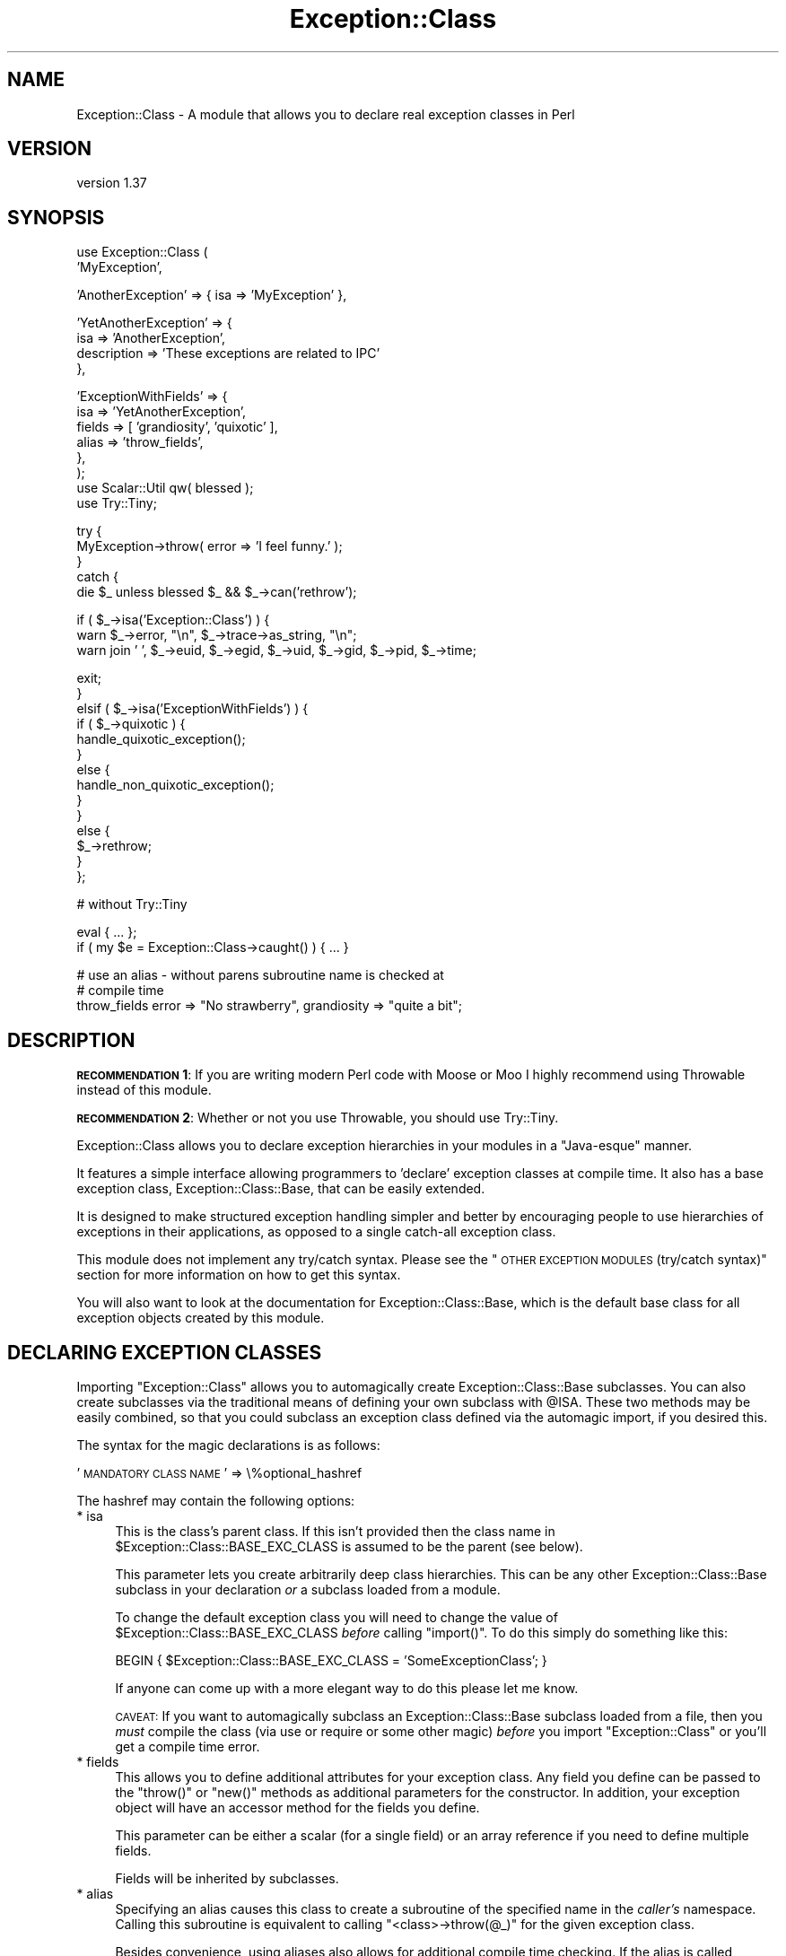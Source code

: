 .\" Automatically generated by Pod::Man v1.37, Pod::Parser v1.32
.\"
.\" Standard preamble:
.\" ========================================================================
.de Sh \" Subsection heading
.br
.if t .Sp
.ne 5
.PP
\fB\\$1\fR
.PP
..
.de Sp \" Vertical space (when we can't use .PP)
.if t .sp .5v
.if n .sp
..
.de Vb \" Begin verbatim text
.ft CW
.nf
.ne \\$1
..
.de Ve \" End verbatim text
.ft R
.fi
..
.\" Set up some character translations and predefined strings.  \*(-- will
.\" give an unbreakable dash, \*(PI will give pi, \*(L" will give a left
.\" double quote, and \*(R" will give a right double quote.  | will give a
.\" real vertical bar.  \*(C+ will give a nicer C++.  Capital omega is used to
.\" do unbreakable dashes and therefore won't be available.  \*(C` and \*(C'
.\" expand to `' in nroff, nothing in troff, for use with C<>.
.tr \(*W-|\(bv\*(Tr
.ds C+ C\v'-.1v'\h'-1p'\s-2+\h'-1p'+\s0\v'.1v'\h'-1p'
.ie n \{\
.    ds -- \(*W-
.    ds PI pi
.    if (\n(.H=4u)&(1m=24u) .ds -- \(*W\h'-12u'\(*W\h'-12u'-\" diablo 10 pitch
.    if (\n(.H=4u)&(1m=20u) .ds -- \(*W\h'-12u'\(*W\h'-8u'-\"  diablo 12 pitch
.    ds L" ""
.    ds R" ""
.    ds C` ""
.    ds C' ""
'br\}
.el\{\
.    ds -- \|\(em\|
.    ds PI \(*p
.    ds L" ``
.    ds R" ''
'br\}
.\"
.\" If the F register is turned on, we'll generate index entries on stderr for
.\" titles (.TH), headers (.SH), subsections (.Sh), items (.Ip), and index
.\" entries marked with X<> in POD.  Of course, you'll have to process the
.\" output yourself in some meaningful fashion.
.if \nF \{\
.    de IX
.    tm Index:\\$1\t\\n%\t"\\$2"
..
.    nr % 0
.    rr F
.\}
.\"
.\" For nroff, turn off justification.  Always turn off hyphenation; it makes
.\" way too many mistakes in technical documents.
.hy 0
.if n .na
.\"
.\" Accent mark definitions (@(#)ms.acc 1.5 88/02/08 SMI; from UCB 4.2).
.\" Fear.  Run.  Save yourself.  No user-serviceable parts.
.    \" fudge factors for nroff and troff
.if n \{\
.    ds #H 0
.    ds #V .8m
.    ds #F .3m
.    ds #[ \f1
.    ds #] \fP
.\}
.if t \{\
.    ds #H ((1u-(\\\\n(.fu%2u))*.13m)
.    ds #V .6m
.    ds #F 0
.    ds #[ \&
.    ds #] \&
.\}
.    \" simple accents for nroff and troff
.if n \{\
.    ds ' \&
.    ds ` \&
.    ds ^ \&
.    ds , \&
.    ds ~ ~
.    ds /
.\}
.if t \{\
.    ds ' \\k:\h'-(\\n(.wu*8/10-\*(#H)'\'\h"|\\n:u"
.    ds ` \\k:\h'-(\\n(.wu*8/10-\*(#H)'\`\h'|\\n:u'
.    ds ^ \\k:\h'-(\\n(.wu*10/11-\*(#H)'^\h'|\\n:u'
.    ds , \\k:\h'-(\\n(.wu*8/10)',\h'|\\n:u'
.    ds ~ \\k:\h'-(\\n(.wu-\*(#H-.1m)'~\h'|\\n:u'
.    ds / \\k:\h'-(\\n(.wu*8/10-\*(#H)'\z\(sl\h'|\\n:u'
.\}
.    \" troff and (daisy-wheel) nroff accents
.ds : \\k:\h'-(\\n(.wu*8/10-\*(#H+.1m+\*(#F)'\v'-\*(#V'\z.\h'.2m+\*(#F'.\h'|\\n:u'\v'\*(#V'
.ds 8 \h'\*(#H'\(*b\h'-\*(#H'
.ds o \\k:\h'-(\\n(.wu+\w'\(de'u-\*(#H)/2u'\v'-.3n'\*(#[\z\(de\v'.3n'\h'|\\n:u'\*(#]
.ds d- \h'\*(#H'\(pd\h'-\w'~'u'\v'-.25m'\f2\(hy\fP\v'.25m'\h'-\*(#H'
.ds D- D\\k:\h'-\w'D'u'\v'-.11m'\z\(hy\v'.11m'\h'|\\n:u'
.ds th \*(#[\v'.3m'\s+1I\s-1\v'-.3m'\h'-(\w'I'u*2/3)'\s-1o\s+1\*(#]
.ds Th \*(#[\s+2I\s-2\h'-\w'I'u*3/5'\v'-.3m'o\v'.3m'\*(#]
.ds ae a\h'-(\w'a'u*4/10)'e
.ds Ae A\h'-(\w'A'u*4/10)'E
.    \" corrections for vroff
.if v .ds ~ \\k:\h'-(\\n(.wu*9/10-\*(#H)'\s-2\u~\d\s+2\h'|\\n:u'
.if v .ds ^ \\k:\h'-(\\n(.wu*10/11-\*(#H)'\v'-.4m'^\v'.4m'\h'|\\n:u'
.    \" for low resolution devices (crt and lpr)
.if \n(.H>23 .if \n(.V>19 \
\{\
.    ds : e
.    ds 8 ss
.    ds o a
.    ds d- d\h'-1'\(ga
.    ds D- D\h'-1'\(hy
.    ds th \o'bp'
.    ds Th \o'LP'
.    ds ae ae
.    ds Ae AE
.\}
.rm #[ #] #H #V #F C
.\" ========================================================================
.\"
.IX Title "Exception::Class 3"
.TH Exception::Class 3 "2013-02-24" "perl v5.8.8" "User Contributed Perl Documentation"
.SH "NAME"
Exception::Class \- A module that allows you to declare real exception classes in Perl
.SH "VERSION"
.IX Header "VERSION"
version 1.37
.SH "SYNOPSIS"
.IX Header "SYNOPSIS"
.Vb 2
\&  use Exception::Class (
\&      'MyException',
.Ve
.PP
.Vb 1
\&      'AnotherException' => { isa => 'MyException' },
.Ve
.PP
.Vb 4
\&      'YetAnotherException' => {
\&          isa         => 'AnotherException',
\&          description => 'These exceptions are related to IPC'
\&      },
.Ve
.PP
.Vb 8
\&      'ExceptionWithFields' => {
\&          isa    => 'YetAnotherException',
\&          fields => [ 'grandiosity', 'quixotic' ],
\&          alias  => 'throw_fields',
\&      },
\&  );
\&  use Scalar::Util qw( blessed );
\&  use Try::Tiny;
.Ve
.PP
.Vb 5
\&  try {
\&      MyException->throw( error => 'I feel funny.' );
\&  }
\&  catch {
\&      die $_ unless blessed $_ && $_->can('rethrow');
.Ve
.PP
.Vb 3
\&      if ( $_->isa('Exception::Class') ) {
\&          warn $_->error, "\en", $_->trace->as_string, "\en";
\&          warn join ' ', $_->euid, $_->egid, $_->uid, $_->gid, $_->pid, $_->time;
.Ve
.PP
.Vb 14
\&          exit;
\&      }
\&      elsif ( $_->isa('ExceptionWithFields') ) {
\&          if ( $_->quixotic ) {
\&              handle_quixotic_exception();
\&          }
\&          else {
\&              handle_non_quixotic_exception();
\&          }
\&      }
\&      else {
\&          $_->rethrow;
\&      }
\&  };
.Ve
.PP
.Vb 1
\&  # without Try::Tiny
.Ve
.PP
.Vb 2
\&  eval { ... };
\&  if ( my $e = Exception::Class->caught() ) { ... }
.Ve
.PP
.Vb 3
\&  # use an alias - without parens subroutine name is checked at
\&  # compile time
\&  throw_fields error => "No strawberry", grandiosity => "quite a bit";
.Ve
.SH "DESCRIPTION"
.IX Header "DESCRIPTION"
\&\fB\s-1RECOMMENDATION\s0 1\fR: If you are writing modern Perl code with Moose or
Moo I highly recommend using Throwable instead of this module.
.PP
\&\fB\s-1RECOMMENDATION\s0 2\fR: Whether or not you use Throwable, you should use
Try::Tiny.
.PP
Exception::Class allows you to declare exception hierarchies in your
modules in a \*(L"Java\-esque\*(R" manner.
.PP
It features a simple interface allowing programmers to 'declare'
exception classes at compile time.  It also has a base exception
class, Exception::Class::Base, that can be easily extended.
.PP
It is designed to make structured exception handling simpler and
better by encouraging people to use hierarchies of exceptions in their
applications, as opposed to a single catch-all exception class.
.PP
This module does not implement any try/catch syntax.  Please see the
\&\*(L"\s-1OTHER\s0 \s-1EXCEPTION\s0 \s-1MODULES\s0 (try/catch syntax)\*(R" section for more
information on how to get this syntax.
.PP
You will also want to look at the documentation for
Exception::Class::Base, which is the default base class for all
exception objects created by this module.
.SH "DECLARING EXCEPTION CLASSES"
.IX Header "DECLARING EXCEPTION CLASSES"
Importing \f(CW\*(C`Exception::Class\*(C'\fR allows you to automagically create
Exception::Class::Base subclasses.  You can also create subclasses
via the traditional means of defining your own subclass with \f(CW@ISA\fR.
These two methods may be easily combined, so that you could subclass
an exception class defined via the automagic import, if you desired
this.
.PP
The syntax for the magic declarations is as follows:
.PP
\&'\s-1MANDATORY\s0 \s-1CLASS\s0 \s-1NAME\s0' => \e%optional_hashref
.PP
The hashref may contain the following options:
.IP "* isa" 4
.IX Item "isa"
This is the class's parent class.  If this isn't provided then the
class name in \f(CW$Exception::Class::BASE_EXC_CLASS\fR is assumed to be
the parent (see below).
.Sp
This parameter lets you create arbitrarily deep class hierarchies.
This can be any other Exception::Class::Base subclass in your
declaration \fIor\fR a subclass loaded from a module.
.Sp
To change the default exception class you will need to change the
value of \f(CW$Exception::Class::BASE_EXC_CLASS\fR \fIbefore\fR calling
\&\f(CW\*(C`import()\*(C'\fR.  To do this simply do something like this:
.Sp
.Vb 1
\&  BEGIN { $Exception::Class::BASE_EXC_CLASS = 'SomeExceptionClass'; }
.Ve
.Sp
If anyone can come up with a more elegant way to do this please let me
know.
.Sp
\&\s-1CAVEAT:\s0 If you want to automagically subclass an
Exception::Class::Base subclass loaded from a file, then you
\&\fImust\fR compile the class (via use or require or some other magic)
\&\fIbefore\fR you import \f(CW\*(C`Exception::Class\*(C'\fR or you'll get a compile time
error.
.IP "* fields" 4
.IX Item "fields"
This allows you to define additional attributes for your exception
class.  Any field you define can be passed to the \f(CW\*(C`throw()\*(C'\fR or
\&\f(CW\*(C`new()\*(C'\fR methods as additional parameters for the constructor.  In
addition, your exception object will have an accessor method for the
fields you define.
.Sp
This parameter can be either a scalar (for a single field) or an array
reference if you need to define multiple fields.
.Sp
Fields will be inherited by subclasses.
.IP "* alias" 4
.IX Item "alias"
Specifying an alias causes this class to create a subroutine of the
specified name in the \fIcaller's\fR namespace.  Calling this subroutine
is equivalent to calling \f(CW\*(C`<class>\->throw(@_)\*(C'\fR for the given
exception class.
.Sp
Besides convenience, using aliases also allows for additional compile
time checking.  If the alias is called \fIwithout parentheses\fR, as in
\&\f(CW\*(C`throw_fields "an error occurred"\*(C'\fR, then Perl checks for the
existence of the \f(CW\*(C`throw_fields()\*(C'\fR subroutine at compile time.  If
instead you do \f(CW\*(C`ExceptionWithFields\->throw(...)\*(C'\fR, then Perl
checks the class name at runtime, meaning that typos may sneak
through.
.IP "* description" 4
.IX Item "description"
Each exception class has a description method that returns a fixed
string.  This should describe the exception \fIclass\fR (as opposed to
any particular exception object).  This may be useful for debugging if
you start catching exceptions you weren't expecting (particularly if
someone forgot to document them) and you don't understand the error
messages.
.PP
The \f(CW\*(C`Exception::Class\*(C'\fR magic attempts to detect circular class
hierarchies and will die if it finds one.  It also detects missing
links in a chain, for example if you declare Bar to be a subclass of
Foo and never declare Foo.
.SH "Try::Tiny"
.IX Header "Try::Tiny"
If you are interested in adding try/catch/finally syntactic sugar to your code
then I recommend you check out Try::Tiny. This is a great module that helps
you ignore some of the weirdness with \f(CW\*(C`eval\*(C'\fR and \f(CW$@\fR. Here's an example of
how the two modules work together:
.PP
.Vb 3
\&  use Exception::Class ( 'My::Exception' );
\&  use Scalar::Util qw( blessed );
\&  use Try::Tiny;
.Ve
.PP
.Vb 11
\&  try {
\&      might_throw();
\&  }
\&  catch {
\&      if ( blessed $_ && $_->isa('My::Exception') ) {
\&          handle_it();
\&      }
\&      else {
\&          die $_;
\&      }
\&  };
.Ve
.PP
Note that you \fBcannot\fR use \f(CW\*(C`Exception::Class\->caught()\*(C'\fR with
Try::Tiny.
.SH "Catching Exceptions Without Try::Tiny"
.IX Header "Catching Exceptions Without Try::Tiny"
\&\f(CW\*(C`Exception::Class\*(C'\fR provides some syntactic sugar for catching
exceptions in a safe manner:
.PP
.Vb 1
\&  eval {...};
.Ve
.PP
.Vb 4
\&  if ( my $e = Exception::Class->caught('My::Error') ) {
\&      cleanup();
\&      do_something_with_exception($e);
\&  }
.Ve
.PP
The \f(CW\*(C`caught()\*(C'\fR method takes a class name and returns an exception
object if the last thrown exception is of the given class, or a
subclass of that class.  If it is not given any arguments, it simply
returns \f(CW$@\fR.
.PP
You should \fBalways\fR make a copy of the exception object, rather than
using \f(CW$@\fR directly.  This is necessary because if your \f(CW\*(C`cleanup()\*(C'\fR
function uses \f(CW\*(C`eval\*(C'\fR, or calls something which uses it, then \f(CW$@\fR is
overwritten.  Copying the exception preserves it for the call to
\&\f(CW\*(C`do_something_with_exception()\*(C'\fR.
.PP
Exception objects also provide a caught method so you can write:
.PP
.Vb 4
\&  if ( my $e = My::Error->caught() ) {
\&      cleanup();
\&      do_something_with_exception($e);
\&  }
.Ve
.Sh "Uncatchable Exceptions"
.IX Subsection "Uncatchable Exceptions"
Internally, the \f(CW\*(C`caught()\*(C'\fR method will call \f(CW\*(C`isa()\*(C'\fR on the exception
object.  You could make an exception \*(L"uncatchable\*(R" by overriding
\&\f(CW\*(C`isa()\*(C'\fR in that class like this:
.PP
.Vb 1
\& package Exception::Uncatchable;
.Ve
.PP
.Vb 1
\& sub isa { shift->rethrow }
.Ve
.PP
Of course, this only works if you always call \f(CW\*(C`Exception::Class\->caught()\*(C'\fR after an \f(CW\*(C`eval\*(C'\fR.
.SH "USAGE RECOMMENDATION"
.IX Header "USAGE RECOMMENDATION"
If you're creating a complex system that throws lots of different
types of exceptions, consider putting all the exception declarations
in one place.  For an app called Foo you might make a
\&\f(CW\*(C`Foo::Exceptions\*(C'\fR module and use that in all your code.  This module
could just contain the code to make \f(CW\*(C`Exception::Class\*(C'\fR do its
automagic class creation.  Doing this allows you to more easily see
what exceptions you have, and makes it easier to keep track of them.
.PP
This might look something like this:
.PP
.Vb 1
\&  package Foo::Bar::Exceptions;
.Ve
.PP
.Vb 3
\&  use Exception::Class (
\&      Foo::Bar::Exception::Senses =>
\&          { description => 'sense-related exception' },
.Ve
.PP
.Vb 5
\&      Foo::Bar::Exception::Smell => {
\&          isa         => 'Foo::Bar::Exception::Senses',
\&          fields      => 'odor',
\&          description => 'stinky!'
\&      },
.Ve
.PP
.Vb 5
\&      Foo::Bar::Exception::Taste => {
\&          isa         => 'Foo::Bar::Exception::Senses',
\&          fields      => [ 'taste', 'bitterness' ],
\&          description => 'like, gag me with a spoon!'
\&      },
.Ve
.PP
.Vb 2
\&      ...
\&  );
.Ve
.PP
You may want to create a real module to subclass
Exception::Class::Base as well, particularly if you want your
exceptions to have more methods.
.Sh "Subclassing Exception::Class::Base"
.IX Subsection "Subclassing Exception::Class::Base"
As part of your usage of \f(CW\*(C`Exception::Class\*(C'\fR, you may want to create
your own base exception class which subclasses
Exception::Class::Base.  You should feel free to subclass any of
the methods documented above.  For example, you may want to subclass
\&\f(CW\*(C`new()\*(C'\fR to add additional information to your exception objects.
.SH "Exception::Class FUNCTIONS"
.IX Header "Exception::Class FUNCTIONS"
The \f(CW\*(C`Exception::Class\*(C'\fR method offers one function, \f(CW\*(C`Classes()\*(C'\fR,
which is not exported.  This method returns a list of the classes that
have been created by calling the \f(CW\*(C`Exception::Class\*(C'\fR \fIimport()\fR method.
Note that this is \fIall\fR the subclasses that have been created, so it
may include subclasses created by things like \s-1CPAN\s0 modules, etc.  Also
note that if you simply define a subclass via the normal Perl method
of setting \f(CW@ISA\fR or \f(CW\*(C`use base\*(C'\fR, then your subclass will not be
included.
.SH "SUPPORT"
.IX Header "SUPPORT"
Please submit bugs to the \s-1CPAN\s0 \s-1RT\s0 system at
http://rt.cpan.org/NoAuth/ReportBug.html?Queue=Exception%3A%3AClass or
via email at bug\-exception\-class@rt.cpan.org.
.SH "DONATIONS"
.IX Header "DONATIONS"
If you'd like to thank me for the work I've done on this module,
please consider making a \*(L"donation\*(R" to me via PayPal. I spend a lot of
free time creating free software, and would appreciate any support
you'd care to offer.
.PP
Please note that \fBI am not suggesting that you must do this\fR in order
for me to continue working on this particular software. I will
continue to do so, inasmuch as I have in the past, for as long as it
interests me.
.PP
Similarly, a donation made in this way will probably not make me work
on this software much more, unless I get so many donations that I can
consider working on free software full time, which seems unlikely at
best.
.PP
To donate, log into PayPal and send money to autarch@urth.org or use
the button on this page:
<http://www.urth.org/~autarch/fs\-donation.html>
.SH "AUTHOR"
.IX Header "AUTHOR"
Dave Rolsky <autarch@urth.org>
.SH "COPYRIGHT AND LICENSE"
.IX Header "COPYRIGHT AND LICENSE"
This software is copyright (c) 2013 by Dave Rolsky.
.PP
This is free software; you can redistribute it and/or modify it under
the same terms as the Perl 5 programming language system itself.
